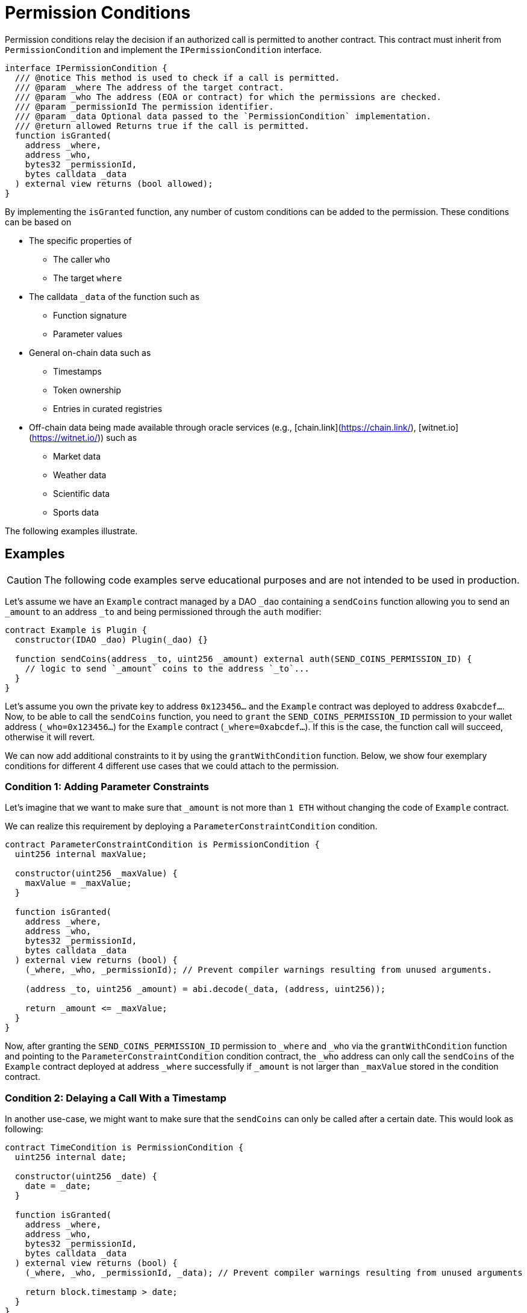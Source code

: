 = Permission Conditions

Permission conditions relay the decision if an authorized call is permitted to another contract. This contract must inherit from `PermissionCondition` and implement the `IPermissionCondition` interface.

```solidity
interface IPermissionCondition {
  /// @notice This method is used to check if a call is permitted.
  /// @param _where The address of the target contract.
  /// @param _who The address (EOA or contract) for which the permissions are checked.
  /// @param _permissionId The permission identifier.
  /// @param _data Optional data passed to the `PermissionCondition` implementation.
  /// @return allowed Returns true if the call is permitted.
  function isGranted(
    address _where,
    address _who,
    bytes32 _permissionId,
    bytes calldata _data
  ) external view returns (bool allowed);
}
```

By implementing the `isGranted` function, any number of custom conditions can be added to the permission.
These conditions can be based on

* The specific properties of

  ** The caller `who`
  ** The target `where`

* The calldata `_data` of the function such as

  ** Function signature
  ** Parameter values

* General on-chain data such as

  ** Timestamps
  ** Token ownership
  ** Entries in curated registries

 * Off-chain data being made available through oracle services (e.g., [chain.link](https://chain.link/), [witnet.io](https://witnet.io/)) such as

  ** Market data
  ** Weather data
  ** Scientific data
  ** Sports data

The following examples illustrate.

== Examples

CAUTION: The following code examples serve educational purposes and are not intended to be used in production.

Let’s assume we have an `Example` contract managed by a DAO `_dao` containing a `sendCoins` function allowing you to send an `_amount` to an address `_to` and being permissioned through the `auth` modifier:

```solidity
contract Example is Plugin {
  constructor(IDAO _dao) Plugin(_dao) {}

  function sendCoins(address _to, uint256 _amount) external auth(SEND_COINS_PERMISSION_ID) {
    // logic to send `_amount` coins to the address `_to`...
  }
}
```

Let's assume you own the private key to address `0x123456...` and the `Example` contract was deployed to address `0xabcdef...`.
Now, to be able to call the `sendCoins` function, you need to `grant` the `SEND_COINS_PERMISSION_ID` permission to your wallet address (`_who=0x123456...`) for the `Example` contract (`_where=0xabcdef...`).
If this is the case, the function call will succeed, otherwise it will revert.

We can now add additional constraints to it by using the `grantWithCondition` function.
Below, we show four exemplary conditions for different 4 different use cases that we could attach to the permission.

=== Condition 1: Adding Parameter Constraints

Let’s imagine that we want to make sure that `_amount` is not more than `1 ETH` without changing the code of `Example` contract.

We can realize this requirement by deploying a `ParameterConstraintCondition` condition.

```solidity
contract ParameterConstraintCondition is PermissionCondition {
  uint256 internal maxValue;
  
  constructor(uint256 _maxValue) {
    maxValue = _maxValue;
  }

  function isGranted(
    address _where,
    address _who,
    bytes32 _permissionId,
    bytes calldata _data
  ) external view returns (bool) {
    (_where, _who, _permissionId); // Prevent compiler warnings resulting from unused arguments.

    (address _to, uint256 _amount) = abi.decode(_data, (address, uint256));

    return _amount <= _maxValue;
  }
}

```

Now, after granting the `SEND_COINS_PERMISSION_ID` permission to `_where` and `_who` via the `grantWithCondition` function and pointing to the `ParameterConstraintCondition` condition contract, the `_who` address can only call the `sendCoins` of the `Example` contract deployed at address `_where` successfully if `_amount` is not larger than `_maxValue` stored in the condition contract.

=== Condition 2: Delaying a Call With a Timestamp

In another use-case, we might want to make sure that the `sendCoins` can only be called after a certain date. This would look as following:

```solidity
contract TimeCondition is PermissionCondition {
  uint256 internal date;

  constructor(uint256 _date) {
    date = _date;
  }

  function isGranted(
    address _where,
    address _who,
    bytes32 _permissionId,
    bytes calldata _data
  ) external view returns (bool) {
    (_where, _who, _permissionId, _data); // Prevent compiler warnings resulting from unused arguments

    return block.timestamp > date;
  }
}
```

Here, the permission condition will only allow the call the `_date` specified in the constructor has passed.

=== Condition 3: Using Curated Registries

In another use-case, we might want to make sure that the `sendCoins` function can only be called by real humans to prevent sybil attacks. For this, let's say we use the link:https://www.proofofhumanity.id/[Proof of Humanity (PoH)] registry providing a curated list of humans:

```solidity
interface IProofOfHumanity {
  function isRegistered(address _submissionID) external view returns (bool);
}

contract ProofOfHumanityCondition is PermissionCondition {
  IProofOfHumanity internal registry;

  constructor(IProofOfHumanity _registry) {
    registry = _registry;
  }

  function isGranted(
    address _where,
    address _who,
    bytes32 _permissionId,
    bytes calldata _data
  ) external view returns (bool) {
    (_where, _permissionId, _data); // Prevent compiler warnings resulting from unused arguments

    return registry.isRegistered(_who);
  }
}
```

Here, the permission condition will only allow the call if the PoH registry confirms that the `_who` address is registered and belongs to a real human.

=== Condition 4: Using a Price Oracle

In another use-case, we might want to make sure that the `sendCoins` function can only be called if the ETH price in USD is above a certain threshold:

```solidity
import '@chainlink/contracts/src/v0.8/interfaces/AggregatorV3Interface.sol';

contract PriceOracleCondition is PermissionCondition {
  AggregatorV3Interface internal priceFeed;

  // Network: Goerli
  // Aggregator: ETH/USD
  // Address: 0xD4a33860578De61DBAbDc8BFdb98FD742fA7028e
  constructor() {
    priceFeed = AggregatorV3Interface(
      0xD4a33860578De61DBAbDc8BFdb98FD742fA7028e
    );
  }

  function isGranted(
    address _where,
    address _who,
    bytes32 _permissionId,
    bytes calldata _data
  ) external view returns (bool) {
    (_where, _who, _permissionId, _data); // Prevent compiler warnings resulting from unused arguments

    (
      /*uint80 roundID*/,
      int256 price,
      /*uint startedAt*/,
      /*uint timeStamp*/,
      /*uint80 answeredInRound*/
    ) = priceFeed.latestRoundData();

    return price > 9000 * 10**18; // It's over 9000!
  }
}

/* Here, we use https://docs.chain.link/docs/data-feeds/ providing us with the latest ETH/USD price on 
the Goerli testnet and require that the call is only allowed if the ETH price is over $9000. */
```
